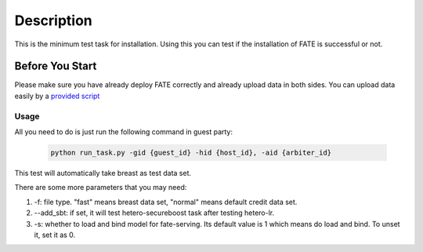Description
===========

This is the minimum test task for installation. Using this you can test
if the installation of FATE is successful or not.

Before You Start
----------------

Please make sure you have already deploy FATE correctly and already upload data in both sides. You can upload data easily by a `provided script <../scripts/README.rst>`_

Usage
^^^^^

All you need to do is just run the following command in guest party:

    .. code-block:: bash

        python run_task.py -gid {guest_id} -hid {host_id}, -aid {arbiter_id}

This test will automatically take breast as test data set.

There are some more parameters that you may need:

1. -f: file type. "fast" means breast data set, "normal" means default credit data set.
2. --add_sbt: if set, it will test hetero-secureboost task after testing hetero-lr.
3. -s: whether to load and bind model for fate-serving. Its default value is 1 which means do load and bind. To unset it, set it as 0.
